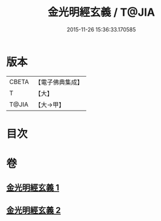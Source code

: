 #+TITLE: 金光明經玄義 / T@JIA
#+DATE: 2015-11-26 15:36:33.170585
* 版本
 |     CBETA|【電子佛典集成】|
 |         T|【大】     |
 |     T@JIA|【大→甲】   |

* 目次
* 卷
** [[file:KR6i0304_001.txt][金光明經玄義 1]]
** [[file:KR6i0304_002.txt][金光明經玄義 2]]
